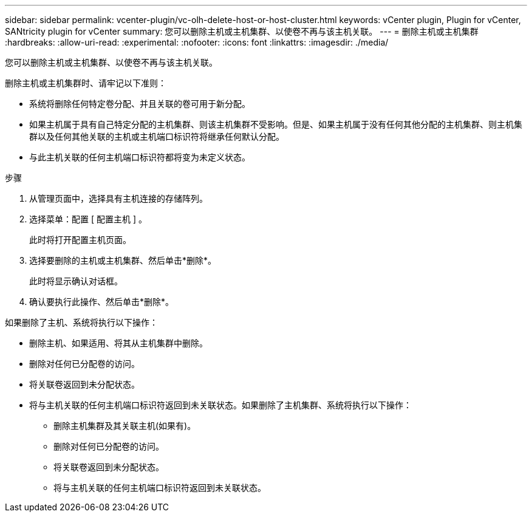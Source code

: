 ---
sidebar: sidebar 
permalink: vcenter-plugin/vc-olh-delete-host-or-host-cluster.html 
keywords: vCenter plugin, Plugin for vCenter, SANtricity plugin for vCenter 
summary: 您可以删除主机或主机集群、以使卷不再与该主机关联。 
---
= 删除主机或主机集群
:hardbreaks:
:allow-uri-read: 
:experimental: 
:nofooter: 
:icons: font
:linkattrs: 
:imagesdir: ./media/


[role="lead"]
您可以删除主机或主机集群、以使卷不再与该主机关联。

删除主机或主机集群时、请牢记以下准则：

* 系统将删除任何特定卷分配、并且关联的卷可用于新分配。
* 如果主机属于具有自己特定分配的主机集群、则该主机集群不受影响。但是、如果主机属于没有任何其他分配的主机集群、则主机集群以及任何其他关联的主机或主机端口标识符将继承任何默认分配。
* 与此主机关联的任何主机端口标识符都将变为未定义状态。


.步骤
. 从管理页面中，选择具有主机连接的存储阵列。
. 选择菜单：配置 [ 配置主机 ] 。
+
此时将打开配置主机页面。

. 选择要删除的主机或主机集群、然后单击*删除*。
+
此时将显示确认对话框。

. 确认要执行此操作、然后单击*删除*。


如果删除了主机、系统将执行以下操作：

* 删除主机、如果适用、将其从主机集群中删除。
* 删除对任何已分配卷的访问。
* 将关联卷返回到未分配状态。
* 将与主机关联的任何主机端口标识符返回到未关联状态。如果删除了主机集群、系统将执行以下操作：
+
** 删除主机集群及其关联主机(如果有)。
** 删除对任何已分配卷的访问。
** 将关联卷返回到未分配状态。
** 将与主机关联的任何主机端口标识符返回到未关联状态。




